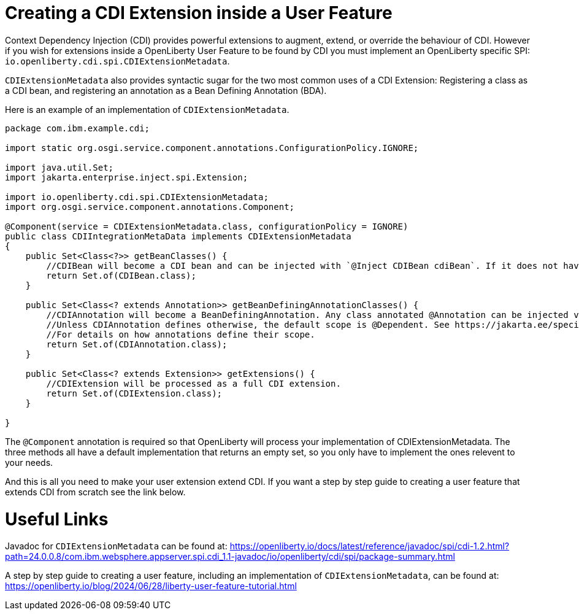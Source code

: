 // Copyright (c) 2024 IBM Corporation and others.
// Licensed under Creative Commons Attribution-NoDerivatives
// 4.0 International (CC BY-ND 4.0)
//   https://creativecommons.org/licenses/by-nd/4.0/
//
// Contributors:
//     IBM Corporation
//
:page-description:
:seo-title: Creating a CDI Extension inside a User Feature
:seo-description:
:page-layout: general-reference
:page-type: general
= Creating a CDI Extension inside a User Feature

Context Dependency Injection (CDI) provides powerful extensions to augment, extend, or override the behaviour of CDI. However if you wish for extensions inside a OpenLiberty User Feature to be found by CDI you must implement an OpenLiberty specific SPI: `io.openliberty.cdi.spi.CDIExtensionMetadata`.

`CDIExtensionMetadata` also provides syntactic sugar for the two most common uses of a CDI Extension: Registering a class as a CDI bean, and registering an annotation as a Bean Defining Annotation (BDA).

Here is an example of an implementation of `CDIExtensionMetadata`.


[source,java]
----
package com.ibm.example.cdi;

import static org.osgi.service.component.annotations.ConfigurationPolicy.IGNORE;

import java.util.Set;
import jakarta.enterprise.inject.spi.Extension;

import io.openliberty.cdi.spi.CDIExtensionMetadata;
import org.osgi.service.component.annotations.Component;

@Component(service = CDIExtensionMetadata.class, configurationPolicy = IGNORE)
public class CDIIntegrationMetaData implements CDIExtensionMetadata
{
    public Set<Class<?>> getBeanClasses() {
        //CDIBean will become a CDI bean and can be injected with `@Inject CDIBean cdiBean`. If it does not have a scope, the scope will default to @Dependent.
        return Set.of(CDIBean.class);
    }
        
    public Set<Class<? extends Annotation>> getBeanDefiningAnnotationClasses() {
        //CDIAnnotation will become a BeanDefiningAnnotation. Any class annotated @Annotation can be injected via CDI. 
        //Unless CDIAnnotation defines otherwise, the default scope is @Dependent. See https://jakarta.ee/specifications/cdi/4.0/jakarta-cdi-spec-4.0#scopes 
        //For details on how annotations define their scope.
        return Set.of(CDIAnnotation.class);
    }
        
    public Set<Class<? extends Extension>> getExtensions() {
        //CDIExtension will be processed as a full CDI extension. 
        return Set.of(CDIExtension.class);
    }
        
}
----

The `@Component` annotation is required so that OpenLiberty will process your implementation of CDIExtensionMetadata. The three methods all have a default implementation that returns an empty set, so you only have to implement the ones relevent to your needs.

And this is all you need to make your user extension extend CDI. If you want a step by step guide to creating a user feature that extends CDI from scratch see the link below.


= Useful Links
Javadoc for `CDIExtensionMetadata` can be found at: https://openliberty.io/docs/latest/reference/javadoc/spi/cdi-1.2.html?path=24.0.0.8/com.ibm.websphere.appserver.spi.cdi_1.1-javadoc/io/openliberty/cdi/spi/package-summary.html

A step by step guide to creating a user feature, including an implementation of `CDIExtensionMetadata`, can be found at: https://openliberty.io/blog/2024/06/28/liberty-user-feature-tutorial.html

